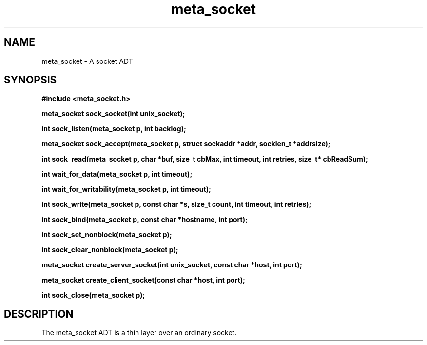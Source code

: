 .TH meta_socket 3 2016-01-30 "" "The Meta C Library"
.SH NAME
meta_socket \- A socket ADT
.SH SYNOPSIS
.B #include <meta_socket.h>
.sp
.BI "meta_socket sock_socket(int unix_socket);

.BI "int sock_listen(meta_socket p, int backlog);

.BI "meta_socket sock_accept(meta_socket p, struct sockaddr *addr, socklen_t *addrsize);

.BI "int sock_read(meta_socket p, char *buf, size_t cbMax, int timeout, int retries, size_t* cbReadSum);

.BI "int wait_for_data(meta_socket p, int timeout);

.BI "int wait_for_writability(meta_socket p, int timeout);

.BI "int sock_write(meta_socket p, const char *s, size_t count, int timeout, int retries);

.BI "int sock_bind(meta_socket p, const char *hostname, int port);

.BI "int sock_set_nonblock(meta_socket p);

.BI "int sock_clear_nonblock(meta_socket p);

.BI "meta_socket create_server_socket(int unix_socket, const char *host, int port);

.BI "meta_socket create_client_socket(const char *host, int port);

.BI "int sock_close(meta_socket p);

.SH DESCRIPTION
The meta_socket ADT is a thin layer over an ordinary socket.
.PP
